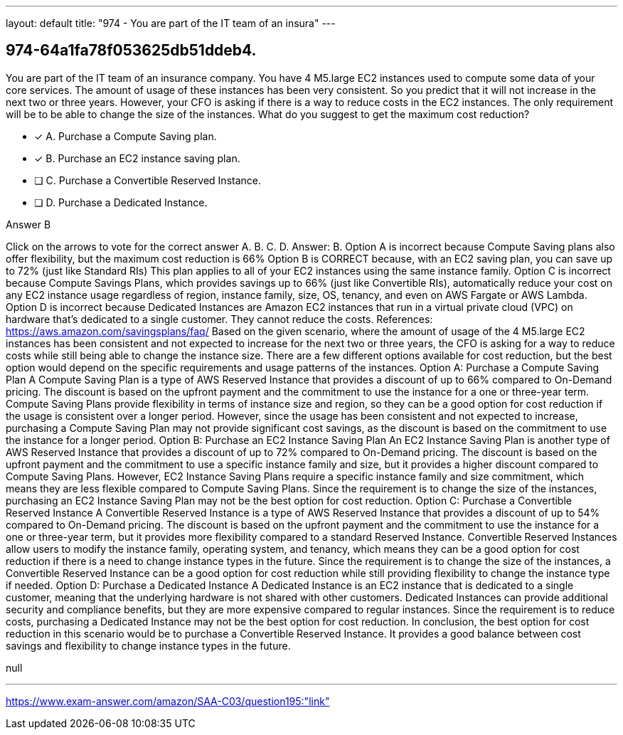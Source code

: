---
layout: default 
title: "974 - You are part of the IT team of an insura"
---


[.question]
== 974-64a1fa78f053625db51ddeb4.


****

[.query]
--
You are part of the IT team of an insurance company.
You have 4 M5.large EC2 instances used to compute some data of your core services.
The amount of usage of these instances has been very consistent.
So you predict that it will not increase in the next two or three years.
However, your CFO is asking if there is a way to reduce costs in the EC2 instances.
The only requirement will be to be able to change the size of the instances.
What do you suggest to get the maximum cost reduction?


--

[.list]
--
* [*] A. Purchase a Compute Saving plan.
* [*] B. Purchase an EC2 instance saving plan.
* [ ] C. Purchase a Convertible Reserved Instance.
* [ ] D. Purchase a Dedicated Instance.

--
****

[.answer]
Answer B

[.explanation]
--
Click on the arrows to vote for the correct answer
A.
B.
C.
D.
Answer: B.
Option A is incorrect because Compute Saving plans also offer flexibility, but the maximum cost reduction is 66%
Option B is CORRECT because, with an EC2 saving plan, you can save up to 72% (just like Standard RIs)
This plan applies to all of your EC2 instances using the same instance family.
Option C is incorrect because Compute Savings Plans, which provides savings up to 66% (just like Convertible RIs), automatically reduce your cost on any EC2 instance usage regardless of region, instance family, size, OS, tenancy, and even on AWS Fargate or AWS Lambda.
Option D is incorrect because Dedicated Instances are Amazon EC2 instances that run in a virtual private cloud (VPC) on hardware that's dedicated to a single customer.
They cannot reduce the costs.
References:
https://aws.amazon.com/savingsplans/faq/
Based on the given scenario, where the amount of usage of the 4 M5.large EC2 instances has been consistent and not expected to increase for the next two or three years, the CFO is asking for a way to reduce costs while still being able to change the instance size. There are a few different options available for cost reduction, but the best option would depend on the specific requirements and usage patterns of the instances.
Option A: Purchase a Compute Saving Plan A Compute Saving Plan is a type of AWS Reserved Instance that provides a discount of up to 66% compared to On-Demand pricing. The discount is based on the upfront payment and the commitment to use the instance for a one or three-year term. Compute Saving Plans provide flexibility in terms of instance size and region, so they can be a good option for cost reduction if the usage is consistent over a longer period.
However, since the usage has been consistent and not expected to increase, purchasing a Compute Saving Plan may not provide significant cost savings, as the discount is based on the commitment to use the instance for a longer period.
Option B: Purchase an EC2 Instance Saving Plan An EC2 Instance Saving Plan is another type of AWS Reserved Instance that provides a discount of up to 72% compared to On-Demand pricing. The discount is based on the upfront payment and the commitment to use a specific instance family and size, but it provides a higher discount compared to Compute Saving Plans. However, EC2 Instance Saving Plans require a specific instance family and size commitment, which means they are less flexible compared to Compute Saving Plans.
Since the requirement is to change the size of the instances, purchasing an EC2 Instance Saving Plan may not be the best option for cost reduction.
Option C: Purchase a Convertible Reserved Instance A Convertible Reserved Instance is a type of AWS Reserved Instance that provides a discount of up to 54% compared to On-Demand pricing. The discount is based on the upfront payment and the commitment to use the instance for a one or three-year term, but it provides more flexibility compared to a standard Reserved Instance. Convertible Reserved Instances allow users to modify the instance family, operating system, and tenancy, which means they can be a good option for cost reduction if there is a need to change instance types in the future.
Since the requirement is to change the size of the instances, a Convertible Reserved Instance can be a good option for cost reduction while still providing flexibility to change the instance type if needed.
Option D: Purchase a Dedicated Instance A Dedicated Instance is an EC2 instance that is dedicated to a single customer, meaning that the underlying hardware is not shared with other customers. Dedicated Instances can provide additional security and compliance benefits, but they are more expensive compared to regular instances.
Since the requirement is to reduce costs, purchasing a Dedicated Instance may not be the best option for cost reduction.
In conclusion, the best option for cost reduction in this scenario would be to purchase a Convertible Reserved Instance. It provides a good balance between cost savings and flexibility to change instance types in the future.
--

[.ka]
null

'''



https://www.exam-answer.com/amazon/SAA-C03/question195:"link"


